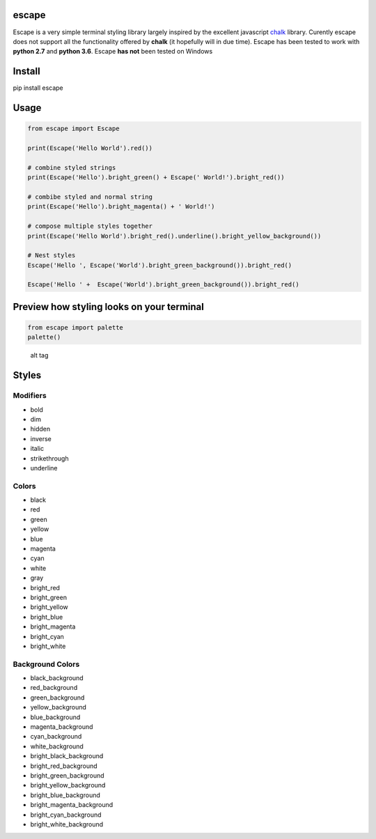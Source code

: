 |Build Status|

escape
======

Escape is a very simple terminal styling library largely inspired by the
excellent javascript `chalk <https://github.com/chalk/chalk>`__ library.
Curently escape does not support all the functionality offered by
**chalk** (it hopefully will in due time). Escape has been tested to
work with **python 2.7** and **python 3.6**. Escape **has not** been
tested on Windows

Install
=======

pip install escape

Usage
=====

.. code:: python

    from escape import Escape

    print(Escape('Hello World').red())

    # combine styled strings
    print(Escape('Hello').bright_green() + Escape(' World!').bright_red())

    # combibe styled and normal string
    print(Escape('Hello').bright_magenta() + ' World!')

    # compose multiple styles together
    print(Escape('Hello World').bright_red().underline().bright_yellow_background())

    # Nest styles
    Escape('Hello ', Escape('World').bright_green_background()).bright_red()

    Escape('Hello ' +  Escape('World').bright_green_background()).bright_red()

Preview how styling looks on your terminal
==========================================

.. code:: python

    from escape import palette
    palette()

.. figure:: media/palette.png
   :alt: alt tag

   alt tag

Styles
======

Modifiers
~~~~~~~~~

-  bold
-  dim
-  hidden
-  inverse
-  italic
-  strikethrough
-  underline

Colors
~~~~~~

-  black
-  red
-  green
-  yellow
-  blue
-  magenta
-  cyan
-  white
-  gray
-  bright\_red
-  bright\_green
-  bright\_yellow
-  bright\_blue
-  bright\_magenta
-  bright\_cyan
-  bright\_white

Background Colors
~~~~~~~~~~~~~~~~~

-  black\_background
-  red\_background
-  green\_background
-  yellow\_background
-  blue\_background
-  magenta\_background
-  cyan\_background
-  white\_background
-  bright\_black\_background
-  bright\_red\_background
-  bright\_green\_background
-  bright\_yellow\_background
-  bright\_blue\_background
-  bright\_magenta\_background
-  bright\_cyan\_background
-  bright\_white\_background

.. |Build Status| image:: https://travis-ci.org/skabbass1/escape.svg?branch=master
   :target: https://travis-ci.org/skabbass1/escape
